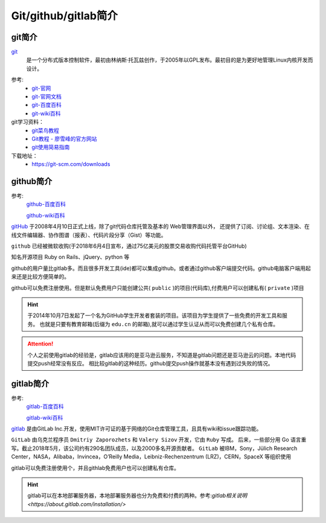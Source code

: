 
======================================================================================================================================================
Git/github/gitlab简介
======================================================================================================================================================



git简介
======================================================================================================================================================

`git`_
    是一个分布式版本控制软件，最初由林纳斯·托瓦兹创作，于2005年以GPL发布。最初目的是为更好地管理Linux内核开发而设计。

.. _git: https://git-scm.com/

参考:
    - `git-官网 <https://git-scm.com/>`_
    - `git-官网文档 <https://git-scm.com/docs>`_
    - `git-百度百科 <https://baike.baidu.com/item/GIT/12647237?fr=aladdin>`_
    - `git-wiki百科 <https://zh.wikipedia.org/wiki/Git>`_

git学习资料：
    - `git菜鸟教程 <http://www.runoob.com/git/git-tutorial.html>`_
    - `Git教程 - 廖雪峰的官方网站 <https://www.liaoxuefeng.com/wiki/0013739516305929606dd18361248578c67b8067c8c017b000>`_
    - `git使用简易指南 <http://www.bootcss.com/p/git-guide/>`_

下载地址：
    - https://git-scm.com/downloads




github简介
======================================================================================================================================================

参考:
    `github-百度百科 <https://baike.baidu.com/item/github/10145341?fr=aladdin>`_

    `github-wiki百科 <https://zh.wikipedia.org/wiki/GitHub>`_

`gitHub`_ 于2008年4月10日正式上线，除了git代码仓库托管及基本的 Web管理界面以外，
还提供了订阅、讨论组、文本渲染、在线文件编辑器、协作图谱（报表）、代码片段分享（Gist）等功能。

``github`` 已经被微软收购(于2018年6月4日宣布，通过75亿美元的股票交易收购代码托管平台GitHub)

知名开源项目 Ruby on Rails、jQuery、python 等

github的用户量比gitlab多。而且很多开发工具(ide)都可以集成github。或者通过github客户端提交代码。github电脑客户端用起来还是比较方便简单的。

github可以免费注册使用。但是默认免费用户只能创建公共( ``public`` )的项目(代码库),付费用户可以创建私有( ``private`` )项目

.. hint::
    于2014年10月7日发起了一个名为GitHub学生开发者套装的项目。该项目为学生提供了一些免费的开发工具和服务。
    也就是只要有教育邮箱(后缀为 ``edu.cn`` 的邮箱),就可以通过学生认证从而可以免费创建几个私有仓库。


.. attention::
    个人之前使用gitlab的经验是，gitlab应该用的是亚马逊云服务，不知道是gitlab问题还是亚马逊云的问题。本地代码提交push经常没有反应。
    相比较gitlab的这种经历。github提交push操作就基本没有遇到过失败的情况。

.. _github: https://github.com



gitlab简介
======================================================================================================================================================

参考:
    `gitlab-百度百科 <https://baike.baidu.com/item/gitlab>`_

    `gitlab-wiki百科 <https://zh.wikipedia.org/wiki/Gitlab>`_

`gitlab`_ 是由GitLab Inc.开发，使用MIT许可证的基于网络的Git仓库管理工具，且具有wiki和issue跟踪功能。

``GitLab`` 由乌克兰程序员 ``Dmitriy Zaporozhets`` 和 ``Valery Sizov`` 开发，它由 ``Ruby`` 写成。
后来，一些部分用 Go 语言重写。截止2018年5月，该公司约有290名团队成员，以及2000多名开源贡献者。
``GitLab`` 被IBM，Sony，Jülich Research Center，NASA，Alibaba，Invincea，O’Reilly Media，Leibniz-Rechenzentrum (LRZ)，CERN，SpaceX 等组织使用

gitlab可以免费注册使用个，并且githlab免费用户也可以创建私有仓库。

.. hint::
    gitlab可以在本地部署服务器，本地部署服务器也分为免费和付费的两种。参考:`gitlab相关说明 <https://about.gitlab.com/installation/>`

.. _gitlab: https://about.gitlab.com/



